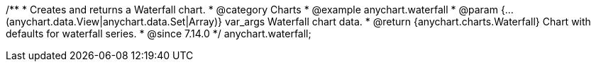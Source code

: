 /**
 * Creates and returns a Waterfall chart.
 * @category Charts
 * @example anychart.waterfall
 * @param {...(anychart.data.View|anychart.data.Set|Array)} var_args Waterfall chart data.
 * @return {anychart.charts.Waterfall} Chart with defaults for waterfall series.
 * @since 7.14.0
 */
anychart.waterfall;
